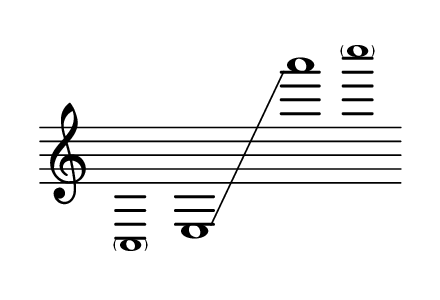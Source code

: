 \language "deutsch"
#(set! paper-alist (cons '("dynamic" . (cons (* 15 in) (* 1.5 in))) paper-alist))
\paper {
#(set-paper-size "dynamic")
#(define top-margin (* 4))
#(define bottom-margin (* 2))
#(define left-margin (* 5))
#(define right-margin (* 5))
	tagline = ##f
	page-breaking = #ly:one-line-breaking
} 

\score {
 \new Staff
  \transpose b c''
   \relative b,, { 
    \clef "treble"
	 \time 31/8
      \hide Staff.BarLine
       \omit Staff.TimeSignature
	    \once \override NoteHead.font-size = #-2 < \parenthesize b >1*1/2 | d1*5/2\glissando |  g'''1*3/8 | \once \override NoteHead.font-size = #-2 < \parenthesize b>
	}
}


\version "2.20.0"  % necessary for upgrading to future LilyPond versions.
